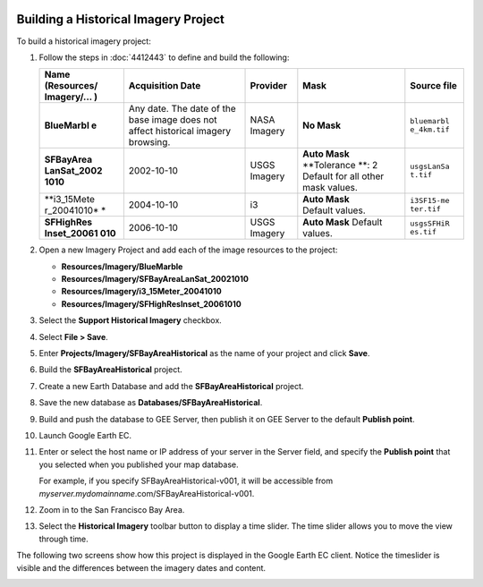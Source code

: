|Google logo|

=====================================
Building a Historical Imagery Project
=====================================

.. container::

   .. container:: content

      To build a historical imagery project:

      #. Follow the steps in :doc:`4412443` to define and build the
         following:

         +-------------+-------------+-------------+-------------+-------------+
         | Name        | Acquisition | Provider    | Mask        | Source file |
         | (Resources/ | Date        |             |             |             |
         | Imagery/... |             |             |             |             |
         | )           |             |             |             |             |
         +=============+=============+=============+=============+=============+
         | **BlueMarbl | Any date.   | NASA        | **No Mask** | ``bluemarbl |
         | e**         | The date of | Imagery     |             | e_4km.tif`` |
         |             | the base    |             |             |             |
         |             | image does  |             |             |             |
         |             | not affect  |             |             |             |
         |             | historical  |             |             |             |
         |             | imagery     |             |             |             |
         |             | browsing.   |             |             |             |
         +-------------+-------------+-------------+-------------+-------------+
         | **SFBayArea | 2002-10-10  | USGS        | **Auto      | ``usgsLanSa |
         | LanSat_2002 |             | Imagery     | Mask**      | t.tif``     |
         | 1010**      |             |             | **Tolerance |             |
         |             |             |             | **:         |             |
         |             |             |             | 2           |             |
         |             |             |             | Default for |             |
         |             |             |             | all other   |             |
         |             |             |             | mask        |             |
         |             |             |             | values.     |             |
         +-------------+-------------+-------------+-------------+-------------+
         | **i3_15Mete | 2004-10-10  | i3          | | **Auto    | ``i3SF15-me |
         | r_20041010* |             |             |   Mask**    | ter.tif``   |
         | *           |             |             | | Default   |             |
         |             |             |             |   values.   |             |
         +-------------+-------------+-------------+-------------+-------------+
         | **SFHighRes | 2006-10-10  | USGS        | **Auto      | ``usgsSFHiR |
         | Inset_20061 |             | Imagery     | Mask**      | es.tif``    |
         | 010**       |             |             | Default     |             |
         |             |             |             | values.     |             |
         +-------------+-------------+-------------+-------------+-------------+

      #. Open a new Imagery Project and add each of the image resources
         to the project:

         -  **Resources/Imagery/BlueMarble**
         -  **Resources/Imagery/SFBayAreaLanSat_20021010**
         -  **Resources/Imagery/i3_15Meter_20041010**
         -  **Resources/Imagery/SFHighResInset_20061010**

      #. Select the **Support Historical Imagery** checkbox.
      #. Select **File > Save**.
      #. Enter  **Projects/Imagery/SFBayAreaHistorical** as the name of your
         project and click **Save**.
      #. Build the **SFBayAreaHistorical** project.
      #. Create a new Earth Database and add the **SFBayAreaHistorical**
         project.
      #. Save the new database as **Databases/SFBayAreaHistorical**.
      #. Build and push the database to GEE Server, then publish it on
         GEE Server to the default **Publish point**.
      #. Launch Google Earth EC.
      #. Enter or select the host name or IP address of your server in
         the Server field, and specify the **Publish point** that you
         selected when you published your map database.

         For example, if you specify SFBayAreaHistorical-v001, it will
         be accessible from
         *myserver.mydomainname*.com/SFBayAreaHistorical-v001.

      #. Zoom in to the San Francisco Bay Area.
      #. Select the **Historical Imagery** toolbar button |Historical
         Imagery toolbar button| to display a time slider. The time
         slider allows you to move the view through time.

      | The following two screens show how this project is displayed in
        the Google Earth EC client. Notice the timeslider is visible and
        the differences between the imagery dates and content.
      | |Historical Image From Oct 10 2004|

      |Historical Image From Oct 10 2006|

.. |Google logo| image:: ../../art/common/googlelogo_color_260x88dp.png
   :width: 130px
   :height: 44px
.. |Historical Imagery toolbar button| image:: ../../art/fusion/tutorial/historical_imagery_button.png
.. |Historical Image From Oct 10 2004| image:: ../../art/fusion/tutorial/EC_Historical1.png
.. |Historical Image From Oct 10 2006| image:: ../../art/fusion/tutorial/EC_Historical2.png
